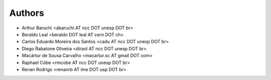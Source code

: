 #######
Authors
#######

- Arthur Baruchi <abaruchi AT ncc DOT unesp DOT br>
- Beraldo Leal <beraldo DOT leal AT cern DOT ch>
- Carlos Eduardo Moreira dos Santos <cadu AT ncc DOT unesp DOT br>
- Diego Rabatone Oliveira <diraol AT ncc DOT unesp DOT br>
- Macártur de Sousa Carvalho <macartur.sc AT gmail DOT com>
- Raphael Cóbe <rmcobe AT ncc DOT unesp DOT br>
- Renan Rodrigo <renanrb AT ime DOT usp DOT br>
